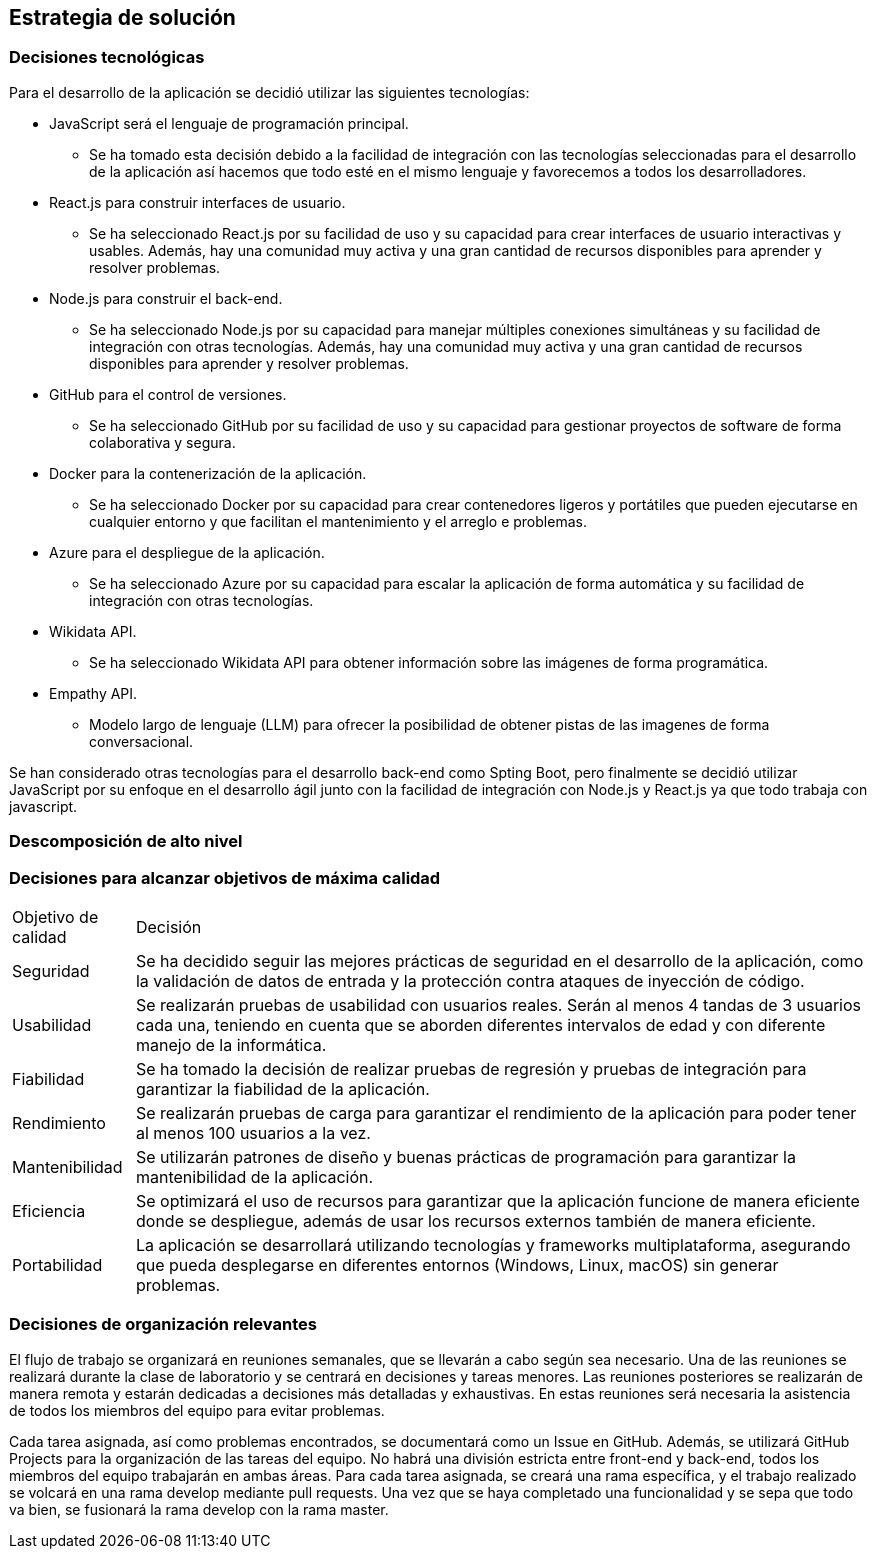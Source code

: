 ifndef::imagesdir[:imagesdir: ../images]

[[section-solution-strategy]]
== Estrategia de solución


ifdef::arc42help[]
[role="arc42help"]
****
.Contents
A short summary and explanation of the fundamental decisions and solution strategies, that shape system architecture. It includes

* technology decisions
* decisions about the top-level decomposition of the system, e.g. usage of an architectural pattern or design pattern
* decisions on how to achieve key quality goals
* relevant organizational decisions, e.g. selecting a development process or delegating certain tasks to third parties.

.Motivation
These decisions form the cornerstones for your architecture. They are the foundation for many other detailed decisions or implementation rules.

.Form
Keep the explanations of such key decisions short.

Motivate what was decided and why it was decided that way,
based upon problem statement, quality goals and key constraints.
Refer to details in the following sections.


.Further Information

See https://docs.arc42.org/section-4/[Solution Strategy] in the arc42 documentation.

****
endif::arc42help[]

=== Decisiones tecnológicas
Para el desarrollo de la aplicación se decidió utilizar las siguientes tecnologías:

* JavaScript será el lenguaje de programación principal.
    - Se ha tomado esta decisión debido a la facilidad de integración con las tecnologías seleccionadas para el desarrollo de la aplicación así hacemos que todo esté en el mismo lenguaje y favorecemos a todos los desarrolladores.
* React.js para construir interfaces de usuario.
    - Se ha seleccionado React.js por su facilidad de uso y su capacidad para crear interfaces de usuario interactivas y usables. Además, hay una comunidad muy activa y una gran cantidad de recursos disponibles para aprender y resolver problemas.
* Node.js para construir el back-end.   
    - Se ha seleccionado Node.js por su capacidad para manejar múltiples conexiones simultáneas y su facilidad de integración con otras tecnologías. Además, hay una comunidad muy activa y una gran cantidad de recursos disponibles para aprender y resolver problemas.
* GitHub para el control de versiones.
    - Se ha seleccionado GitHub por su facilidad de uso y su capacidad para gestionar proyectos de software de forma colaborativa y segura. 
* Docker para la contenerización de la aplicación.
    - Se ha seleccionado Docker por su capacidad para crear contenedores ligeros y portátiles que pueden ejecutarse en cualquier entorno y que facilitan el mantenimiento y el arreglo e problemas.
* Azure para el despliegue de la aplicación.
    - Se ha seleccionado Azure por su capacidad para escalar la aplicación de forma automática y su facilidad de integración con otras tecnologías.
* Wikidata API.
    - Se ha seleccionado Wikidata API para obtener información sobre las imágenes de forma programática.
* Empathy API. 
    - Modelo largo de lenguaje (LLM) para ofrecer la posibilidad de obtener pistas de las imagenes de forma conversacional.

Se han considerado otras tecnologías para el desarrollo back-end como Spting Boot, pero finalmente se decidió utilizar JavaScript por su enfoque en el desarrollo ágil junto con la facilidad de integración con Node.js y React.js ya que todo trabaja con javascript.

=== Descomposición de alto nivel

=== Decisiones para alcanzar objetivos de máxima calidad
[coptions="header",cols ="1,6"]
|===
|Objetivo de calidad | Decisión 
|Seguridad| Se ha decidido seguir las mejores prácticas de seguridad en el desarrollo de la aplicación, como la validación de datos de entrada y la protección contra ataques de inyección de código.
|Usabilidad| Se realizarán pruebas de usabilidad con usuarios reales. Serán al menos 4 tandas de 3 usuarios cada una, teniendo en cuenta que se aborden diferentes intervalos de edad y con diferente manejo de la informática. 
|Fiabilidad| Se ha tomado la decisión de realizar pruebas de regresión y pruebas de integración para garantizar la fiabilidad de la aplicación.
|Rendimiento| Se realizarán pruebas de carga para garantizar el rendimiento de la aplicación para poder tener al menos 100 usuarios a la vez.
|Mantenibilidad| Se utilizarán patrones de diseño y buenas prácticas de programación para garantizar la mantenibilidad de la aplicación.
|Eficiencia| Se optimizará el uso de recursos para garantizar que la aplicación funcione de manera eficiente donde se despliegue, además de usar los recursos externos también de manera eficiente.
|Portabilidad| La aplicación se desarrollará utilizando tecnologías y frameworks multiplataforma, asegurando que pueda desplegarse en diferentes entornos (Windows, Linux, macOS) sin generar problemas.
|===

=== Decisiones de organización relevantes
El flujo de trabajo se organizará en reuniones semanales, que se llevarán a cabo según sea necesario.
Una de las reuniones se realizará durante la clase de laboratorio y se centrará en decisiones y tareas menores. Las reuniones posteriores se realizarán de manera remota y estarán dedicadas a decisiones más detalladas y exhaustivas. En estas reuniones será necesaria la asistencia de todos los miembros del equipo para evitar problemas.

Cada tarea asignada, así como problemas encontrados, se documentará como un Issue en GitHub. Además, se utilizará GitHub Projects para la organización de las tareas del equipo. 
No habrá una división estricta entre front-end y back-end, todos los miembros del equipo trabajarán en ambas áreas. Para cada tarea asignada, se creará una rama específica, y el trabajo realizado se volcará en una rama develop mediante pull requests. Una vez que se haya completado una funcionalidad y se sepa que todo va bien, se fusionará la rama develop con la rama master.